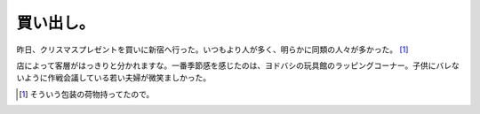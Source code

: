 買い出し。
==========

昨日、クリスマスプレゼントを買いに新宿へ行った。いつもより人が多く、明らかに同類の人々が多かった。 [#]_ 

店によって客層がはっきりと分かれますな。一番季節感を感じたのは、ヨドバシの玩具館のラッピングコーナー。子供にバレないように作戦会議している若い夫婦が微笑ましかった。




.. [#] そういう包装の荷物持ってたので。


.. author:: default
.. categories:: life
.. tags::
.. comments::
